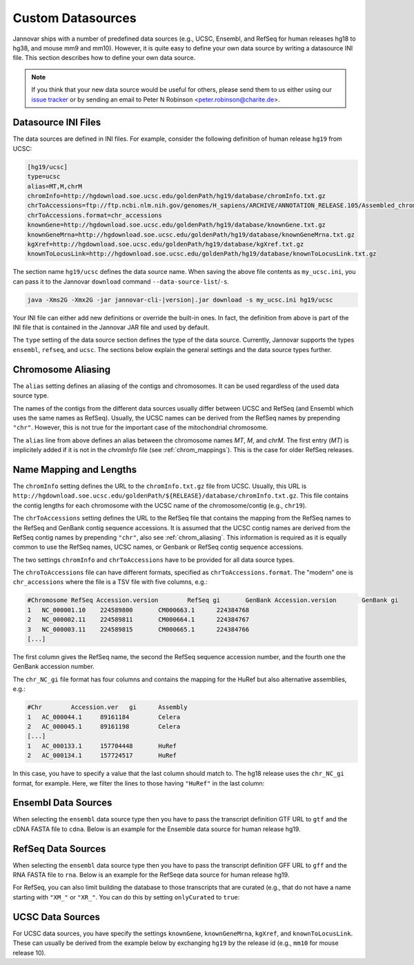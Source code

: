 .. _custom_datasource:

Custom Datasources
==================

Jannovar ships with a number of predefined data sources (e.g., UCSC, Ensembl, and RefSeq for human releases hg18 to hg38, and mouse mm9 and mm10).
However, it is quite easy to define your own data source by writing a datasource INI file.
This section describes how to define your own data source.

.. note::

    If you think that your new data source would be useful for others, please send them to us either using our `issue tracker <https://github.com/charite/jannovar/issues>`_ or by sending an email to Peter N Robinson <peter.robinson@charite.de>.

Datasource INI Files
--------------------

The data sources are defined in INI files.
For example, consider the following definition of human release ``hg19`` from UCSC:

.. code-block:: ini

    [hg19/ucsc]
    type=ucsc
    alias=MT,M,chrM
    chromInfo=http://hgdownload.soe.ucsc.edu/goldenPath/hg19/database/chromInfo.txt.gz
    chrToAccessions=ftp://ftp.ncbi.nlm.nih.gov/genomes/H_sapiens/ARCHIVE/ANNOTATION_RELEASE.105/Assembled_chromosomes/chr_accessions_GRCh37.p13
    chrToAccessions.format=chr_accessions
    knownGene=http://hgdownload.soe.ucsc.edu/goldenPath/hg19/database/knownGene.txt.gz
    knownGeneMrna=http://hgdownload.soe.ucsc.edu/goldenPath/hg19/database/knownGeneMrna.txt.gz
    kgXref=http://hgdownload.soe.ucsc.edu/goldenPath/hg19/database/kgXref.txt.gz
    knownToLocusLink=http://hgdownload.soe.ucsc.edu/goldenPath/hg19/database/knownToLocusLink.txt.gz

The section name ``hg19/ucsc`` defines the data source name.
When saving the above file contents as ``my_ucsc.ini``, you can pass it to the Jannovar ``download`` command ``--data-source-list``/``-s``.

.. code-block:: bash

    java -Xms2G -Xmx2G -jar jannovar-cli-|version|.jar download -s my_ucsc.ini hg19/ucsc

Your INI file can either add new definitions or override the built-in ones.
In fact, the definition from above is part of the INI file that is contained in the Jannovar JAR file and used by default.

The ``type`` setting of the data source section defines the type of the data source.
Currently, Jannovar supports the types ``ensembl``, ``refseq``, and ``ucsc``.
The sections below explain the general settings and the data source types further.

.. _chrom_aliasing:

Chromosome Aliasing
-------------------

The ``alias`` setting defines an aliasing of the contigs and chromosomes.
It can be used regardless of the used data source type.

The names of the contigs from the different data sources usually differ between UCSC and RefSeq (and Ensembl which uses the same names as RefSeq).
Usually, the UCSC names can be derived from the RefSeq names by prepending ``"chr"``.
However, this is not true for the important case of the mitochondrial chromosome.

The ``alias`` line from above defines an alias between the chromosome names *MT*, *M*, and *chrM*.
The first entry (*MT*) is implicitely added if it is not in the *chromInfo* file (see :ref:`chrom_mappings`).
This is the case for older RefSeq releases.

.. _chrom_mappings:

Name Mapping and Lengths
------------------------

The ``chromInfo`` setting defines the URL to the ``chromInfo.txt.gz`` file from UCSC.
Usually, this URL is ``http://hgdownload.soe.ucsc.edu/goldenPath/${RELEASE}/database/chromInfo.txt.gz``.
This file contains the contig lengths for each chromosome with the UCSC name of the chromosome/contig (e.g., ``chr19``).

The ``chrToAccessions`` setting defines the URL to the RefSeq file that contains the mapping from the RefSeq names to the RefSeq and GenBank contig sequence accessions.
It is assumed that the UCSC contig names are derived from the RefSeq contig names by prepending ``"chr"``, also see :ref:`chrom_aliasing`.
This information is required as it is equally common to use the RefSeq names, UCSC names, or Genbank or RefSeq contig sequence accessions.

The two settings ``chromInfo`` and ``chrToAccessions`` have to be provided for all data source types.

The ``chroToAccessions`` file can have different formats, specified as ``chrToAccessions.format``.
The "modern" one is ``chr_accessions`` where the file is a TSV file with five columns, e.g.:

.. code-block:: text

    #Chromosome	RefSeq Accession.version	RefSeq gi	GenBank Accession.version	GenBank gi
    1	NC_000001.10	224589800	CM000663.1	224384768
    2	NC_000002.11	224589811	CM000664.1	224384767
    3	NC_000003.11	224589815	CM000665.1	224384766
    [...]

The first column gives the RefSeq name, the second the RefSeq sequence accession number, and the fourth one the GenBank accession number.

The ``chr_NC_gi`` file format has four columns and contains the mapping for the HuRef but also alternative assemblies, e.g.:

.. code-block:: text

    #Chr	Accession.ver	gi	Assembly
    1	AC_000044.1	89161184	Celera
    2	AC_000045.1	89161198	Celera
    [...]
    1	AC_000133.1	157704448	HuRef
    2	AC_000134.1	157724517	HuRef

In this case, you have to specify a value that the last column should match to.
The hg18 release uses the ``chr_NC_gi`` format, for example.
Here, we filter the lines to those having ``"HuRef"`` in the last column:

.. code-block:: ini
    :emphasize-lines: 5-7

    [hg18/refseq]
    type=refseq
    alias=MT,M,chrM
    chromInfo=http://hgdownload.soe.ucsc.edu/goldenPath/hg18/database/chromInfo.txt.gz
    chrToAccessions=ftp://ftp.ncbi.nlm.nih.gov/genomes/H_sapiens/ARCHIVE/BUILD.36.3/Assembled_chromosomes/chr_NC_gi
    chrToAccessions.format=chr_NC_gi
    chrToAccessions.matchLast=HuRef
    gff=ftp://ftp.ncbi.nlm.nih.gov/genomes/H_sapiens/ARCHIVE/BUILD.36.3/GFF/ref_NCBI36_top_level.gff3.gz
    rna=ftp://ftp.ncbi.nlm.nih.gov/genomes/H_sapiens/ARCHIVE/BUILD.36.3/RNA/rna.fa.gz

Ensembl Data Sources
--------------------

When selecting the ``ensembl`` data source type then you have to pass the transcript definition GTF URL to ``gtf`` and the cDNA FASTA file to ``cdna``.
Below is an example for the Ensemble data source for human release hg19.

.. code-block:: ini
    :emphasize-lines: 7-8

    [hg19/ensembl]
    type=ensembl
    alias=MT,M,chrM
    chromInfo=http://hgdownload.soe.ucsc.edu/goldenPath/hg19/database/chromInfo.txt.gz
    chrToAccessions=ftp://ftp.ncbi.nlm.nih.gov/genomes/H_sapiens/ARCHIVE/ANNOTATION_RELEASE.105/Assembled_chromosomes/chr_accessions_GRCh37.p13
    chrToAccessions.format=chr_accessions
    gtf=ftp://ftp.ensembl.org/pub/release-74/gtf/homo_sapiens/Homo_sapiens.GRCh37.74.gtf.gz
    cdna=ftp://ftp.ensembl.org/pub/release-74/fasta/homo_sapiens/cdna/Homo_sapiens.GRCh37.74.cdna.all.fa.gz

RefSeq Data Sources
-------------------

When selecting the ``ensembl`` data source type then you have to pass the transcript definition GFF URL to ``gff`` and the RNA FASTA file to ``rna``.
Below is an example for the RefSeqe data source for human release hg19.

.. code-block:: ini
    :emphasize-lines: 7-8

    [hg19/refseq]
    type=refseq
    alias=MT,M,chrM
    chromInfo=http://hgdownload.soe.ucsc.edu/goldenPath/hg19/database/chromInfo.txt.gz
    chrToAccessions=ftp://ftp.ncbi.nlm.nih.gov/genomes/H_sapiens/ARCHIVE/ANNOTATION_RELEASE.105/Assembled_chromosomes/chr_accessions_GRCh37.p13
    chrToAccessions.format=chr_accessions
    gff=ftp://ftp.ncbi.nlm.nih.gov/genomes/H_sapiens/ARCHIVE/ANNOTATION_RELEASE.105/GFF/ref_GRCh37.p13_top_level.gff3.gz
    rna=ftp://ftp.ncbi.nlm.nih.gov/genomes/H_sapiens/ARCHIVE/ANNOTATION_RELEASE.105/RNA/rna.fa.gz

For RefSeq, you can also limit building the database to those transcripts that are curated (e.g., that do not have a name starting with ``"XM_"`` or ``"XR_"``.
You can do this by setting ``onlyCurated`` to ``true``:

.. code-block:: ini
    :emphasize-lines: 4

    [hg19/refseq_curated]
    type=refseq
    alias=MT,M,chrM
    onlyCurated=true
    chromInfo=http://hgdownload.soe.ucsc.edu/goldenPath/hg19/database/chromInfo.txt.gz
    chrToAccessions=ftp://ftp.ncbi.nlm.nih.gov/genomes/H_sapiens/ARCHIVE/ANNOTATION_RELEASE.105/Assembled_chromosomes/chr_accessions_GRCh37.p13
    chrToAccessions.format=chr_accessions
    gff=ftp://ftp.ncbi.nlm.nih.gov/genomes/H_sapiens/ARCHIVE/ANNOTATION_RELEASE.105/GFF/ref_GRCh37.p13_top_level.gff3.gz
    rna=ftp://ftp.ncbi.nlm.nih.gov/genomes/H_sapiens/ARCHIVE/ANNOTATION_RELEASE.105/RNA/rna.fa.gz

UCSC Data Sources
-----------------

For UCSC data sources, you have specify the settings ``knownGene``, ``knownGeneMrna``, ``kgXref``, and ``knownToLocusLink``.
These can usually be derived from the example below by exchanging ``hg19`` by the release id (e.g., ``mm10`` for mouse release 10).

.. code-block:: ini
    :emphasize-lines: 7-10

    [hg19/ucsc]
    type=ucsc
    alias=MT,M,chrM
    chromInfo=http://hgdownload.soe.ucsc.edu/goldenPath/hg19/database/chromInfo.txt.gz
    chrToAccessions=ftp://ftp.ncbi.nlm.nih.gov/genomes/H_sapiens/ARCHIVE/ANNOTATION_RELEASE.105/Assembled_chromosomes/chr_accessions_GRCh37.p13
    chrToAccessions.format=chr_accessions
    knownGene=http://hgdownload.soe.ucsc.edu/goldenPath/hg19/database/knownGene.txt.gz
    knownGeneMrna=http://hgdownload.soe.ucsc.edu/goldenPath/hg19/database/knownGeneMrna.txt.gz
    kgXref=http://hgdownload.soe.ucsc.edu/goldenPath/hg19/database/kgXref.txt.gz
    knownToLocusLink=http://hgdownload.soe.ucsc.edu/goldenPath/hg19/database/knownToLocusLink.txt.gz


